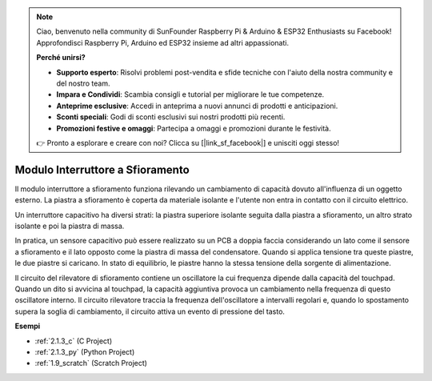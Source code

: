 .. note::

    Ciao, benvenuto nella community di SunFounder Raspberry Pi & Arduino & ESP32 Enthusiasts su Facebook! Approfondisci Raspberry Pi, Arduino ed ESP32 insieme ad altri appassionati.

    **Perché unirsi?**

    - **Supporto esperto**: Risolvi problemi post-vendita e sfide tecniche con l'aiuto della nostra community e del nostro team.
    - **Impara e Condividi**: Scambia consigli e tutorial per migliorare le tue competenze.
    - **Anteprime esclusive**: Accedi in anteprima a nuovi annunci di prodotti e anticipazioni.
    - **Sconti speciali**: Godi di sconti esclusivi sui nostri prodotti più recenti.
    - **Promozioni festive e omaggi**: Partecipa a omaggi e promozioni durante le festività.

    👉 Pronto a esplorare e creare con noi? Clicca su [|link_sf_facebook|] e unisciti oggi stesso!

.. _cpn_touch_switch:

Modulo Interruttore a Sfioramento
======================================

.. image:: img/touch168.png
    :width: 300
    :align: center

Il modulo interruttore a sfioramento funziona rilevando un cambiamento di capacità dovuto all'influenza di un oggetto esterno. La piastra a sfioramento è coperta da materiale isolante e l'utente non entra in contatto con il circuito elettrico.

Un interruttore capacitivo ha diversi strati: la piastra superiore isolante seguita dalla piastra a sfioramento, un altro strato isolante e poi la piastra di massa.

.. image:: img/touch169.jpeg

In pratica, un sensore capacitivo può essere realizzato su un PCB a doppia faccia considerando un lato come il sensore a sfioramento e il lato opposto come la piastra di massa del condensatore. Quando si applica tensione tra queste piastre, le due piastre si caricano. In stato di equilibrio, le piastre hanno la stessa tensione della sorgente di alimentazione.

Il circuito del rilevatore di sfioramento contiene un oscillatore la cui frequenza dipende dalla capacità del touchpad. Quando un dito si avvicina al touchpad, la capacità aggiuntiva provoca un cambiamento nella frequenza di questo oscillatore interno. Il circuito rilevatore traccia la frequenza dell'oscillatore a intervalli regolari e, quando lo spostamento supera la soglia di cambiamento, il circuito attiva un evento di pressione del tasto.


**Esempi**


* :ref:`2.1.3_c` (C Project)
* :ref:`2.1.3_py` (Python Project)
* :ref:`1.9_scratch` (Scratch Project)